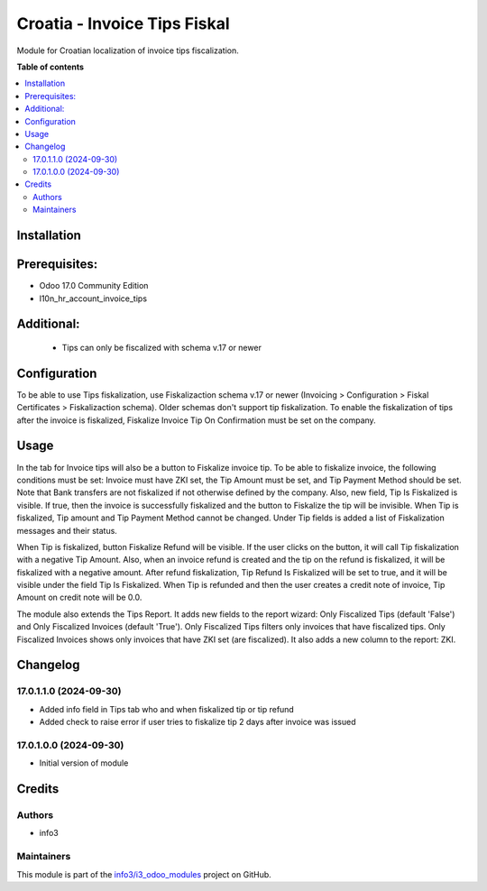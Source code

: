 =============================
Croatia - Invoice Tips Fiskal
=============================

.. !!!!!!!!!!!!!!!!!!!!!!!!!!!!!!!!!!!!!!!!!!!!!!!!!!!!
   !! This file is generated by oca-gen-addon-readme !!
   !! changes will be overwritten.                   !!
   !!!!!!!!!!!!!!!!!!!!!!!!!!!!!!!!!!!!!!!!!!!!!!!!!!!!

.. |badge1| image:: https://img.shields.io/badge/maturity-Beta-yellow.png
    :target: https://odoo-community.org/page/development-status
    :alt: Beta
.. |badge2| image:: https://img.shields.io/badge/github-info3%2Fi3_odoo_modules-lightgray.png?logo=github
    :target: https://github.com/info3/i3_odoo_modules/tree/17.0/
    :alt: info3/i3_odoo_modules

|badge1| |badge2| 

Module for Croatian localization of invoice tips fiscalization.

**Table of contents**

.. contents::
   :local:

Installation
============

Prerequisites:
==============
- Odoo 17.0 Community Edition
- l10n_hr_account_invoice_tips

Additional:
==============
 - Tips can only be fiscalized with schema v.17 or newer

Configuration
=============

To be able to use Tips fiskalization, use Fiskalizaction schema v.17 or newer (Invoicing > Configuration > Fiskal Certificates > Fiskalizaction schema). Older schemas don't support tip fiskalization.
To enable the fiskalization of tips after the invoice is fiskalized, Fiskalize Invoice Tip On Confirmation must be set on the company.

.. image:: ./l10n_hr_account_invoice_tips_fiskal/static/description/1.png
   :width: 1000px
   :align: center

Usage
=====

In the tab for Invoice tips will also be a button to Fiskalize invoice tip.
To be able to fiskalize invoice, the following conditions must be set: Invoice must have ZKI set, the Tip Amount must be set, and Tip Payment Method should be set. Note that Bank transfers are not fiskalized if not otherwise defined by the company.
Also, new field, Tip Is Fiskalized is visible. If true, then the invoice is successfully fiskalized and the button to Fiskalize the tip will be invisible. When Tip is fiskalized, Tip amount and Tip Payment Method cannot be changed.
Under Tip fields is added a list of Fiskalization messages and their status.

.. image:: ./l10n_hr_account_invoice_tips_fiskal/static/description/2.png
   :width: 1000px
   :align: center

When Tip is fiskalized, button Fiskalize Refund will be visible. If the user clicks on the button, it will call Tip fiskalization with a negative Tip Amount.
Also, when an invoice refund is created and the tip on the refund is fiskalized, it will be fiskalized with a negative amount.
After refund fiskalization, Tip Refund Is Fiskalized will be set to true, and it will be visible under the field Tip Is Fiskalized.
When Tip is refunded and then the user creates a credit note of invoice, Tip Amount on credit note will be 0.0.

.. image:: ./l10n_hr_account_invoice_tips_fiskal/static/description/3.png
   :width: 1000px
   :align: center

The module also extends the Tips Report. It adds new fields to the report wizard: Only Fiscalized Tips (default 'False') and Only Fiscalized Invoices (default 'True').
Only Fiscalized Tips filters only invoices that have fiscalized tips.
Only Fiscalized Invoices shows only invoices that have ZKI set (are fiscalized).
It also adds a new column to the report: ZKI.

.. image:: ./l10n_hr_account_invoice_tips_fiskal/static/description/4.png
   :width: 1000px
   :align: center

Changelog
=========

17.0.1.1.0 (2024-09-30)
~~~~~~~~~~~~~~~~~~~~~~~

* Added info field in Tips tab who and when fiskalized tip or tip refund
* Added check to raise error if user tries to fiskalize tip 2 days after invoice was issued


17.0.1.0.0 (2024-09-30)
~~~~~~~~~~~~~~~~~~~~~~~

* Initial version of module

Credits
=======

Authors
~~~~~~~

* info3

Maintainers
~~~~~~~~~~~

This module is part of the `info3/i3_odoo_modules <https://github.com/info3/i3_odoo_modules/tree/17.0/l10n_hr_account_invoice_tips_fiskal>`_ project on GitHub.


